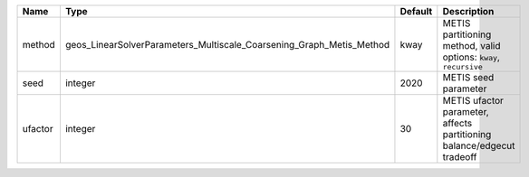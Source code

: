 

======= ==================================================================== ======= ====================================================================== 
Name    Type                                                                 Default Description                                                            
======= ==================================================================== ======= ====================================================================== 
method  geos_LinearSolverParameters_Multiscale_Coarsening_Graph_Metis_Method kway    METIS partitioning method, valid options: ``kway``, ``recursive``      
seed    integer                                                              2020    METIS seed parameter                                                   
ufactor integer                                                              30      METIS ufactor parameter, affects partitioning balance/edgecut tradeoff 
======= ==================================================================== ======= ====================================================================== 



